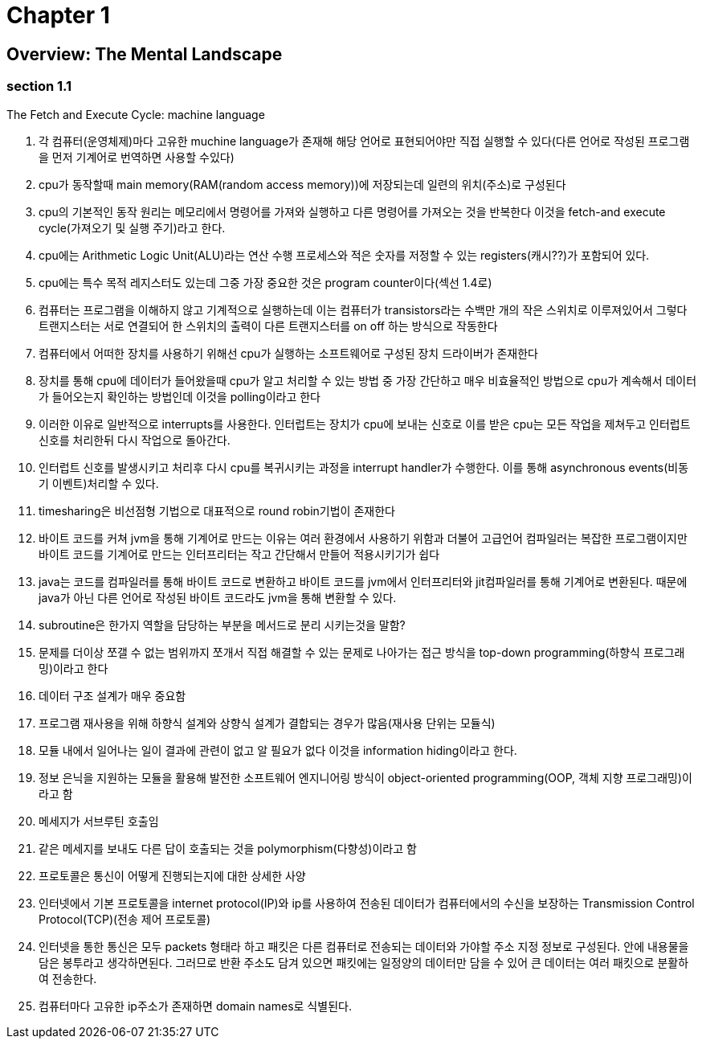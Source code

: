 # Chapter 1

## Overview: The Mental Landscape

### section 1.1
The Fetch and Execute Cycle: machine language

 1. 각 컴퓨터(운영체제)마다 고유한 muchine language가 존재해 해당 언어로 표현되어야만 직접 실행할 수 있다(다른 언어로 작성된 프로그램을 먼저 기계어로 번역하면 사용할 수있다)

 2. cpu가 동작할때 main memory(RAM(random access memory))에 저장되는데 일련의 위치(주소)로 구성된다 
 
 3. cpu의 기본적인 동작 원리는 메모리에서 명령어를 가져와 실행하고 다른 명령어를 가져오는 것을 반복한다 이것을 fetch-and execute cycle(가져오기 및 실행 주기)라고 한다.

 4. cpu에는 Arithmetic Logic Unit(ALU)라는 연산 수행 프로세스와 적은 숫자를 저정할 수 있는 registers(캐시??)가 포함되어 있다.

 5. cpu에는 특수 목적 레지스터도 있는데 그중 가장 중요한 것은 program counter이다(섹선 1.4로)

 6. 컴퓨터는 프로그램을 이해하지 않고 기계적으로 실행하는데 이는 컴퓨터가 transistors라는 수백만 개의 작은 스위치로 이루져있어서 그렇다
    트랜지스터는 서로 연결되어 한 스위치의 출력이 다른 트랜지스터를 on off 하는 방식으로 작동한다

 7. 컴퓨터에서 어떠한 장치를 사용하기 위해선 cpu가 실행하는 소프트웨어로 구성된 장치 드라이버가 존재한다

 8. 장치를 통해 cpu에 데이터가 들어왔을때 cpu가 알고 처리할 수 있는 방법 중 가장 간단하고 매우 비효율적인 방법으로 cpu가 계속해서 데이터가 들어오는지 확인하는 방법인데 이것을      polling이라고 한다

 9. 이러한 이유로 일반적으로 interrupts를 사용한다. 인터럽트는 장치가 cpu에 보내는 신호로 이를 받은 cpu는 모든 작업을 제쳐두고 인터럽트 신호를 처리한뒤 다시 작업으로 돌아간다.

 10. 인터럽트 신호를 발생시키고 처리후 다시 cpu를 복귀시키는 과정을 interrupt handler가 수행한다. 이를 통해 asynchronous events(비동기 이벤트)처리할 수 있다.

 11. timesharing은 비선점형 기법으로 대표적으로 round robin기법이 존재한다

 12. 바이트 코드를 커쳐 jvm을 통해 기계어로 만드는 이유는 여러 환경에서 사용하기 위함과 더불어 고급언어 컴파일러는 복잡한 프로그램이지만 바이트 코드를 기계어로 만드는 인터프리터는 작고 간단해서 만들어 적용시키기가 쉽다

 13. java는 코드를 컴파일러를 통해 바이트 코드로 변환하고 바이트 코드를 jvm에서 인터프리터와 jit컴파일러를 통해 기계어로 변환된다. 때문에 java가 아닌 다른 언어로 작성된 바이트 코드라도 jvm을 통해 변환할 수 있다.

 14. subroutine은 한가지 역할을 담당하는 부분을 메서드로 분리 시키는것을 말함?

 15. 문제를 더이상 쪼갤 수 없는 범위까지 쪼개서 직접 해결할 수 있는 문제로 나아가는 접근 방식을 top-down programming(하향식 프로그래밍)이라고 한다

 16. 데이터 구조 설계가 매우 중요함 
 
 17. 프로그램 재사용을 위해 하향식 설계와 상향식 설계가 결합되는 경우가 많음(재사용 단위는 모듈식)

 18. 모듈 내에서 일어나는 일이 결과에 관련이 없고 알 필요가 없다 이것을 information hiding이라고 한다.

 19. 정보 은닉을 지원하는 모듈을 활용해 발전한 소프트웨어 엔지니어링 방식이 object-oriented programming(OOP, 객체 지향 프로그래밍)이라고 함

 20. 메세지가 서브루틴 호출임

 21. 같은 메세지를 보내도 다른 답이 호출되는 것을 polymorphism(다향성)이라고 함

 22. 프로토콜은 통신이 어떻게 진행되는지에 대한 상세한 사양

 23. 인터넷에서 기본 프로토콜을 internet protocol(IP)와 ip를 사용하여 전송된 데이터가 컴퓨터에서의 수신을 보장하는 Transmission Control Protocol(TCP)(전송 제어 프로토콜)

 24. 인터넷을 통한 통신은 모두 packets 형태라 하고 패킷은 다른 컴퓨터로 전송되는 데이터와 가야할 주소 지정 정보로 구성된다. 안에 내용물을 담은 봉투라고 생각하면된다. 그러므로 반환 주소도 담겨 있으면 패킷에는 일정양의 데이터만 담을 수 있어 큰 데이터는 여러 패킷으로 분활하여 전송한다.

 25. 컴퓨터마다 고유한 ip주소가 존재하면 domain names로 식별된다.

